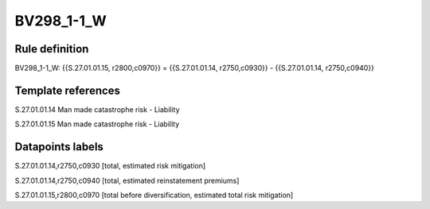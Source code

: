 ===========
BV298_1-1_W
===========

Rule definition
---------------

BV298_1-1_W: {{S.27.01.01.15, r2800,c0970}} = {{S.27.01.01.14, r2750,c0930}} - {{S.27.01.01.14, r2750,c0940}}


Template references
-------------------

S.27.01.01.14 Man made catastrophe risk - Liability

S.27.01.01.15 Man made catastrophe risk - Liability


Datapoints labels
-----------------

S.27.01.01.14,r2750,c0930 [total, estimated risk mitigation]

S.27.01.01.14,r2750,c0940 [total, estimated reinstatement premiums]

S.27.01.01.15,r2800,c0970 [total before diversification, estimated total risk mitigation]



